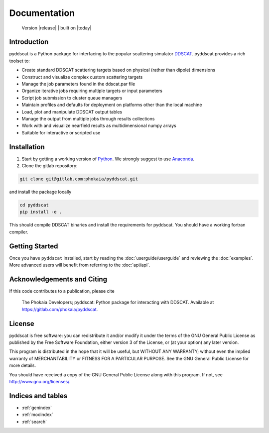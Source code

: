 
Documentation
-------------



    Version |release| |  built on |today|


.. raw:: html

    <a class="reference external image-reference" href="https://gitlab.com/phokaia/pyddscat/commits/main" target="_blank"><img alt="Release" src="https://gitlab.com/phokaia/pyddscat/badges/main/coverage.svg?style=flat-square"></a> 



Introduction
============

pyddscat is a Python package for interfacing to the popular scattering simulator
`DDSCAT <https://ddscat.wikidot.com/>`_. pyddscat provides a rich toolset to:

* Create standard DDSCAT scattering targets based on physical (rather than dipole) dimensions
* Construct and visualize complex custom scattering targets
* Manage the job parameters found in the ddscat.par file
* Organize iterative jobs requiring multiple targets or input parameters
* Script job submission to cluster queue managers
* Maintain profiles and defaults for deployment on platforms other than the local machine
* Load, plot and manipulate DDSCAT output tables
* Manage the output from multiple jobs through results collections
* Work with and visualize nearfield results as multidimensional numpy arrays
* Suitable for interactive or scripted use

Installation
============


1. Start by getting a working version of `Python <http://www.python.org/getit/>`_. 
   We strongly suggest to use `Anaconda <https://anaconda.org/>`_.

2. Clone the gitlab repository:

.. code:: 

    git clone git@gitlab.com:phokaia/pyddscat.git

and install the package locally

.. code:: 

    cd pyddscat
    pip install -e .

This should compile DDSCAT binaries and install the requirements for pyddscat. You should have a working fortran compiler.

Getting Started
===============
Once you have ``pyddscat`` installed, start by reading the :doc:`userguide/userguide`
and reviewing the :doc:`examples`. More advanced users will benefit from referring
to the :doc:`api/api`. 

Acknowledgements and Citing
===========================

If this code contributes to a publication, please cite

    
    The Phokaia Developers; pyddscat: Python package for interacting with DDSCAT.
    Available at https://gitlab.com/phokaia/pyddscat.


License
=======
pyddscat is free software: you can redistribute it and/or modify
it under the terms of the GNU General Public License as published by
the Free Software Foundation, either version 3 of the License, or
(at your option) any later version.

This program is distributed in the hope that it will be useful,
but WITHOUT ANY WARRANTY; without even the implied warranty of
MERCHANTABILITY or FITNESS FOR A PARTICULAR PURPOSE.  See the
GNU General Public License for more details.

You should have received a copy of the GNU General Public License
along with this program.  If not, see `<http://www.gnu.org/licenses/>`_.


Indices and tables
==================

* :ref:`genindex`
* :ref:`modindex`
* :ref:`search`

